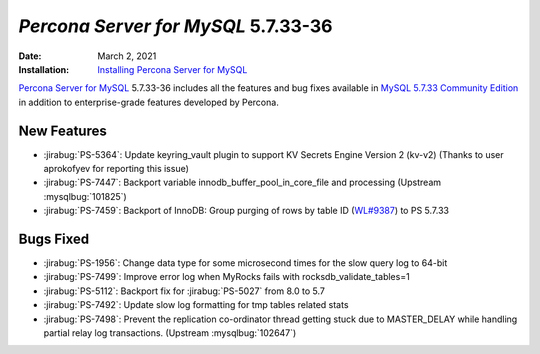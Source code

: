.. _5.7.33-36:

================================================================================
*Percona Server for MySQL* 5.7.33-36
================================================================================

:Date: March 2, 2021
:Installation: `Installing Percona Server for MySQL <https://www.percona.com/doc/percona-server/5.7/installation.html>`_

`Percona Server for MySQL <https://www.percona.com/software/mysql-database/percona-server>`_ 5.7.33-36
includes all the features and bug fixes available in
`MySQL 5.7.33 Community Edition <https://dev.mysql.com/doc/relnotes/mysql/5.7/en/news-5-7-33.html>`_
in addition to enterprise-grade features developed by Percona.

New Features
================================================================================

* :jirabug:`PS-5364`: Update keyring_vault plugin to support KV Secrets Engine Version 2 (kv-v2) (Thanks to user aprokofyev for reporting this issue)
* :jirabug:`PS-7447`: Backport variable innodb_buffer_pool_in_core_file and processing (Upstream :mysqlbug:`101825`)
* :jirabug:`PS-7459`: Backport of InnoDB: Group purging of rows by table ID (`WL#9387 <https://dev.mysql.com/worklog/task/?id=9387>`_) to PS 5.7.33



Bugs Fixed
================================================================================

* :jirabug:`PS-1956`: Change data type for some microsecond times for the slow query log to 64-bit
* :jirabug:`PS-7499`: Improve error log when MyRocks fails with rocksdb_validate_tables=1
* :jirabug:`PS-5112`: Backport fix for :jirabug:`PS-5027` from 8.0 to 5.7
* :jirabug:`PS-7492`: Update slow log formatting for tmp tables related stats
* :jirabug:`PS-7498`: Prevent the replication co-ordinator thread getting stuck due to MASTER_DELAY while handling partial relay log transactions. (Upstream :mysqlbug:`102647`)



